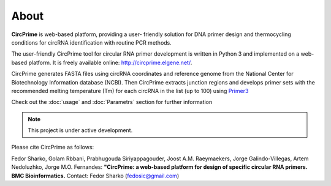 ===================================
About
===================================

**CircPrime** is web-based platform, providing a user- friendly solution for DNA primer design and thermocycling conditions for circRNA identification with routine PCR methods.

.. image:: images/Figure_1.png

The user-friendly CircPrime tool for circular RNA primer development is written in Python 3 and implemented on a web-based platform. It is freely available online: http://circprime.elgene.net/. 

CircPrime generates FASTA files using circRNA coordinates and reference genome from the National Center for Biotechnology Information database (NCBI). Then CircPrime extracts junction regions  and develops primer sets with the recommended melting temperature (Tm) for each circRNA in the list (up to 100) using  `Primer3 <https://github.com/primer3-org/primer3>`_

.. image:: images/Figure_2.png

Check out the :doc:`usage` and :doc:`Parametrs` section for further information

.. note::

   This project is under active development.

Please cite CircPrime as follows:

Fedor Sharko, Golam Rbbani, Prabhugouda Siriyappagouder, Joost A.M. Raeymaekers, Jorge Galindo-Villegas, Artem Nedoluzhko, Jorge M.O. Fernandes: 
**"CircPrime: a web-based platform for design of specific circular RNA primers. BMC Bioinformatics.** 
Contact: Fedor Sharko (fedosic@gmail.com)
